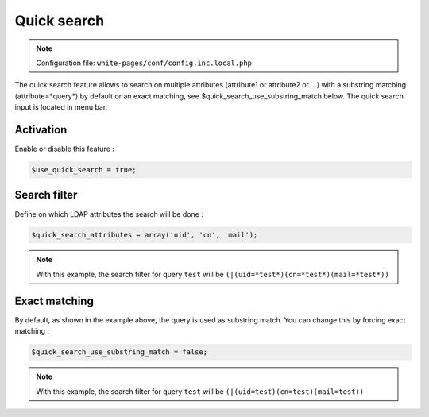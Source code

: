 Quick search
============

.. note:: Configuration file: ``white-pages/conf/config.inc.local.php``

The quick search feature allows to search on multiple attributes (attribute1 or attribute2 or …) with a substring matching (attribute=*query*) by default or an exact matching, see $quick_search_use_substring_match below. The quick search input is located in menu bar.

Activation
----------

Enable or disable this feature :

.. code-block:: php

    $use_quick_search = true;

Search filter
-------------

Define on which LDAP attributes the search will be done :

.. code-block:: php

    $quick_search_attributes = array('uid', 'cn', 'mail');

.. note::

    With this example, the search filter for query ``test`` will be ``(|(uid=*test*)(cn=*test*)(mail=*test*))``

Exact matching
--------------

By default, as shown in the example above, the query is used as substring match. You can change this by forcing exact matching :

.. code-block:: php

    $quick_search_use_substring_match = false;

.. note::

    With this example, the search filter for query ``test`` will be ``(|(uid=test)(cn=test)(mail=test))``
